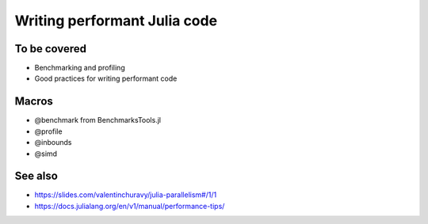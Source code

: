 Writing performant Julia code
=============================

.. questions::

   - How should performance be measured?
   - How can I profile my code?
   - Are there any performance pitfalls in Julia?

.. objectives::

   - Learn several methods for writing fast Julia code


To be covered
-------------

- Benchmarking and profiling
- Good practices for writing performant code  

Macros
------

- @benchmark from BenchmarksTools.jl
- @profile
- @inbounds
- @simd
  
See also
--------

- https://slides.com/valentinchuravy/julia-parallelism#/1/1
- https://docs.julialang.org/en/v1/manual/performance-tips/
     
